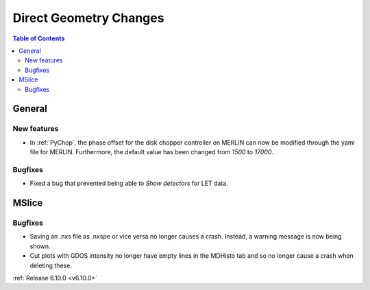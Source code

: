 =======================
Direct Geometry Changes
=======================

.. contents:: Table of Contents
   :local:

General
-------

New features
############
- In :ref:`PyChop`, the phase offset for the disk chopper controller on MERLIN can now be modified through the yaml file for MERLIN. Furthermore, the default value has been changed from `1500` to `17000`.

Bugfixes
############
- Fixed a bug that prevented being able to `Show detectors` for LET data.


MSlice
------

Bugfixes
############
- Saving an .nxs file as .nxspe or vice versa no longer causes a crash. Instead, a warning message is now being shown.
- Cut plots with GDOS intensity no longer have empty lines in the MDHisto tab and so no longer cause a crash when deleting these.

:ref:`Release 6.10.0 <v6.10.0>`
